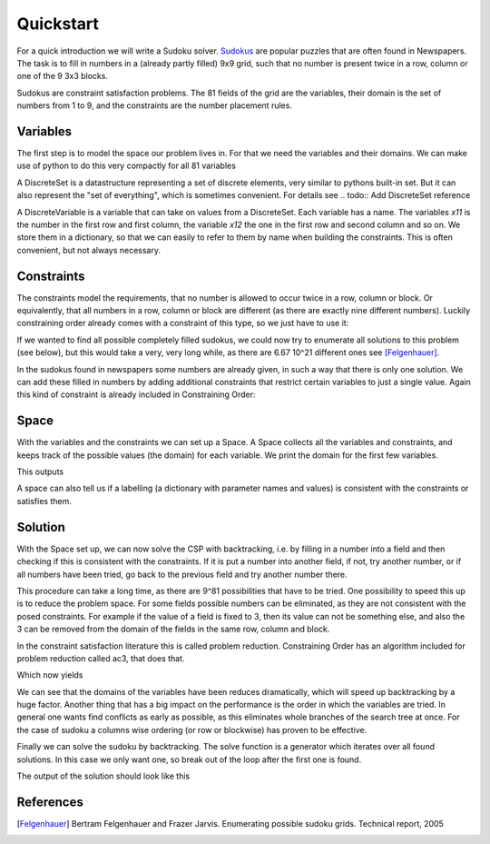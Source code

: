 Quickstart
==========

For a quick introduction we will write a Sudoku solver. `Sudokus
<https://en.wikipedia.org/Sudoku>`_ are popular puzzles that are often found
in Newspapers. The task is to fill in numbers in a (already partly filled)
9x9 grid, such that no number is present twice in a row, column or one of the
9 3x3 blocks.

Sudokus are constraint satisfaction problems. The 81 fields of the grid are
the variables, their domain is the set of numbers from 1 to 9, and the
constraints are the number placement rules.

Variables
---------

The first step is to model the space our problem lives in. For that we need
the variables and their domains. We can make use of python to do this very
compactly for all 81 variables

.. testcode::

    from constrainingorder.sets import DiscreteSet
    from constrainingorder.variables import DiscreteVariable

    numbers = range(1,10)
    domain = DiscreteSet(numbers)
    variables = {}
    for i in numbers:
        for j in numbers:
            name = 'x%d%d' % (i,j)
            variables[name] = DiscreteVariable(name,domain=domain)

A DiscreteSet is a datastructure representing a set of discrete elements,
very similar to pythons built-in set. But it can also represent the "set of
everything", which is sometimes convenient. For details see 
.. todo:: Add DiscreteSet reference

A DiscreteVariable is a variable that can take on values from a DiscreteSet.
Each variable has a name. The variables `x11` is the number in the first row
and first column, the variable `x12` the one in the first row and second
column and so on. We store them in a dictionary, so that we can easily to
refer to them by name when building the constraints. This is often
convenient, but not always necessary.

Constraints
-----------

The constraints model the requirements, that no number is allowed to occur
twice in a row, column or block. Or equivalently, that all numbers in a row,
column or block are different (as there are exactly nine different numbers).
Luckily constraining order already comes with a constraint of this type, so
we just have to use it:

.. testcode::

    from constrainingorder.constraints import AllDifferent

    cons = []
    #row constraints
    for i in numbers:
        cons.append(AllDifferent([variables['x%d%d'%(i,j)] for j in numbers]))
    #column constraints
    for i in numbers:
        cons.append(AllDifferent([variables['x%d%d'%(j,i)] for j in numbers]))
    #block constraints
    for i in range(0,3):
        for j in range(0,3):
            #assemble list of parameternames for this block
            names = []
            for k in range(0,3):
                for l in range(0,3):
                    names.append('x%d%d' % (3*i + k + 1,3*j + l + 1))
            #create constraint
            cons.append(AllDifferent([variables[n] for n in names]))

If we wanted to find all possible completely filled sudokus, we could now try
to enumerate all solutions to this problem (see below), but this would take a
very, very long while, as there are 6.67 10^21 different ones see
[Felgenhauer]_.

In the sudokus found in newspapers some numbers are already given, in such a
way that there is only one solution. We can add these filled in numbers by
adding additional constraints that restrict certain variables to just a single
value. Again this kind of constraint is already included in Constraining Order:

.. testcode::

    from constrainingorder.constraints import FixedValue

    cons.append(FixedValue(variables['x11'],1))
    cons.append(FixedValue(variables['x14'],8))
    cons.append(FixedValue(variables['x21'],6))
    cons.append(FixedValue(variables['x22'],3))
    cons.append(FixedValue(variables['x25'],5))
    cons.append(FixedValue(variables['x27'],9))
    cons.append(FixedValue(variables['x32'],9))
    cons.append(FixedValue(variables['x36'],3))
    cons.append(FixedValue(variables['x37'],5))
    cons.append(FixedValue(variables['x44'],2))
    cons.append(FixedValue(variables['x47'],6))
    cons.append(FixedValue(variables['x49'],3))
    cons.append(FixedValue(variables['x51'],3))
    cons.append(FixedValue(variables['x53'],2))
    cons.append(FixedValue(variables['x57'],1))
    cons.append(FixedValue(variables['x59'],7))
    cons.append(FixedValue(variables['x61'],9))
    cons.append(FixedValue(variables['x63'],8))
    cons.append(FixedValue(variables['x66'],6))
    cons.append(FixedValue(variables['x73'],6))
    cons.append(FixedValue(variables['x74'],5))
    cons.append(FixedValue(variables['x78'],7))
    cons.append(FixedValue(variables['x83'],9))
    cons.append(FixedValue(variables['x85'],6))
    cons.append(FixedValue(variables['x88'],2))
    cons.append(FixedValue(variables['x89'],5))
    cons.append(FixedValue(variables['x96'],8))
    cons.append(FixedValue(variables['x99'],9))

Space
-----

With the variables and the constraints we can set up a Space. A Space collects
all the variables and constraints, and keeps track of the possible values (the
domain) for each variable. We print the domain for the first few variables.

.. testcode::

    from constrainingorder import Space

    space = Space(variables.values(),cons)
    for vname, domain in sorted(space.domains.items())[:15]:
        print vname, domain

This outputs

.. testoutput::

    x11 {1,2,3,4,5,6,7,8,9}
    x12 {1,2,3,4,5,6,7,8,9}
    x13 {1,2,3,4,5,6,7,8,9}
    x14 {1,2,3,4,5,6,7,8,9}
    x15 {1,2,3,4,5,6,7,8,9}
    x16 {1,2,3,4,5,6,7,8,9}
    x17 {1,2,3,4,5,6,7,8,9}
    x18 {1,2,3,4,5,6,7,8,9}
    x19 {1,2,3,4,5,6,7,8,9}
    x21 {1,2,3,4,5,6,7,8,9}
    x22 {1,2,3,4,5,6,7,8,9}
    x23 {1,2,3,4,5,6,7,8,9}
    x24 {1,2,3,4,5,6,7,8,9}
    x25 {1,2,3,4,5,6,7,8,9}
    x26 {1,2,3,4,5,6,7,8,9}

A space can also tell us if a labelling (a dictionary with parameter names
and values) is consistent with the constraints or satisfies them.

Solution
--------

With the Space set up, we can now solve the CSP with backtracking, i.e. by
filling in a number into a field and then checking if this is consistent with
the constraints. If it is put a number into another field, if not, try another
number, or if all numbers have been tried, go back to the previous field and
try another number there.

This procedure can take a long time, as there are 9^81 possibilities that
have to be tried. One possibility to speed this up is to reduce the problem
space.  For some fields possible numbers  can be eliminated, as they are not
consistent with the posed constraints. For example if the value of a field is
fixed to 3, then its value can not be something else, and also the 3 can be
removed from the domain of the fields in the same row, column and block.

In the constraint satisfaction literature this is called problem reduction.
Constraining Order has an algorithm included for problem reduction called ac3, that does that.

.. testcode::

    from constrainingorder.solver import ac3

    ac3(space)
    for vname, domain in sorted(space.domains.items())[:15]:
        print vname, domain

Which now yields

.. testoutput::

    x11 {1}
    x12 {2,4,5,7}
    x13 {4,5,7}
    x14 {8}
    x15 {9,2,4,7}
    x16 {9,2,4,7}
    x17 {2,3,4,7}
    x18 {3,4,6}
    x19 {2,4,6}
    x21 {6}
    x22 {3}
    x23 {4,7}
    x24 {1,4,7}
    x25 {5}
    x26 {1,2,4,7}

We can see that the domains of the variables have been reduces dramatically,
which will speed up backtracking by a huge factor. Another thing that has a
big impact on the performance is the order in which the variables are tried.
In general one wants find conflicts as early as possible, as this eliminates
whole branches of the search tree at once. For the case of sudoku a columns
wise ordering (or row or blockwise) has proven to be effective.

Finally we can solve the sudoku by backtracking. The solve function is a
generator which iterates over all found solutions. In this case we only want
one, so break out of the loop after the first one is found.

.. testcode::

    from constrainingorder.solver import solve

    #column wise ordering
    ordering = []
    for i in numbers:
        for j in numbers:
            ordering.append('x%d%d' % (i,j))

    #find first solution and print it, then stop
    for solution in solve(space,method='backtrack',ordering=ordering):
        for i in numbers:
            for j in numbers:
                print solution['x%d%d' % (i,j)],
            print
        break

The output of the solution should look like this

.. testoutput::

    1 2 5 8 9 4 7 3 6
    6 3 7 1 5 2 9 4 8
    8 9 4 6 7 3 5 1 2
    4 5 1 2 8 7 6 9 3
    3 6 2 9 4 5 1 8 7
    9 7 8 3 1 6 2 5 4
    2 4 6 5 3 9 8 7 1
    7 8 9 4 6 1 3 2 5
    5 1 3 7 2 8 4 6 9

References
----------

.. [Felgenhauer]  Bertram Felgenhauer and Frazer Jarvis.  Enumerating possible sudoku grids. Technical report, 2005

